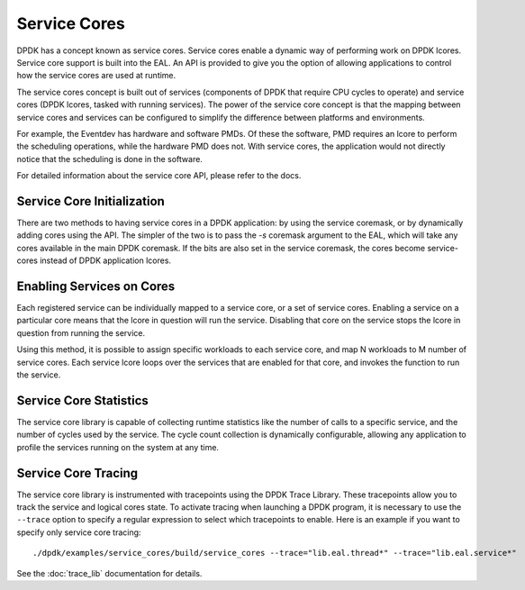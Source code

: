 ..  SPDX-License-Identifier: BSD-3-Clause
    Copyright(c) 2017 Intel Corporation.

Service Cores
=============

DPDK has a concept known as service cores. Service cores enable a dynamic way of
performing work on DPDK lcores. Service core support is built into the EAL.
An API is provided to give you the option of allowing applications to control how the service
cores are used at runtime.

The service cores concept is built out of services (components of DPDK that
require CPU cycles to operate) and service cores (DPDK lcores, tasked with
running services). The power of the service core concept is that the mapping
between service cores and services can be configured to simplify the
difference between platforms and environments.

For example, the Eventdev has hardware and software PMDs. Of these the software,
PMD requires an lcore to perform the scheduling operations, while the hardware
PMD does not. With service cores, the application would not directly notice
that the scheduling is done in the software.

For detailed information about the service core API, please refer to the docs.

Service Core Initialization
~~~~~~~~~~~~~~~~~~~~~~~~~~~

There are two methods to having service cores in a DPDK application: by
using the service coremask, or by dynamically adding cores using the API.
The simpler of the two is to pass the `-s` coremask argument to the EAL, which will
take any cores available in the main DPDK coremask. If the bits are also set
in the service coremask, the cores become service-cores instead of DPDK
application lcores.

Enabling Services on Cores
~~~~~~~~~~~~~~~~~~~~~~~~~~

Each registered service can be individually mapped to a service core, or a set of
service cores. Enabling a service on a particular core means that the lcore in
question will run the service. Disabling that core on the service stops the
lcore in question from running the service.

Using this method, it is possible to assign specific workloads to each
service core, and map N workloads to M number of service cores. Each service
lcore loops over the services that are enabled for that core, and invokes the
function to run the service.

Service Core Statistics
~~~~~~~~~~~~~~~~~~~~~~~

The service core library is capable of collecting runtime statistics like the number
of calls to a specific service, and the number of cycles used by the service. The
cycle count collection is dynamically configurable, allowing any application to
profile the services running on the system at any time.

Service Core Tracing
~~~~~~~~~~~~~~~~~~~~

The service core library is instrumented with tracepoints using the DPDK Trace
Library. These tracepoints allow you to track the service and logical cores
state. To activate tracing when launching a DPDK program, it is necessary to use the
``--trace`` option to specify a regular expression to select which tracepoints
to enable. Here is an example if you want to specify only service core tracing::

  ./dpdk/examples/service_cores/build/service_cores --trace="lib.eal.thread*" --trace="lib.eal.service*"

See the :doc:`trace_lib` documentation for details.

